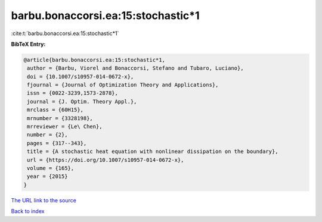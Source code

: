 barbu.bonaccorsi.ea:15:stochastic*1
===================================

:cite:t:`barbu.bonaccorsi.ea:15:stochastic*1`

**BibTeX Entry:**

.. code-block:: bibtex

   @article{barbu.bonaccorsi.ea:15:stochastic*1,
    author = {Barbu, Viorel and Bonaccorsi, Stefano and Tubaro, Luciano},
    doi = {10.1007/s10957-014-0672-x},
    fjournal = {Journal of Optimization Theory and Applications},
    issn = {0022-3239,1573-2878},
    journal = {J. Optim. Theory Appl.},
    mrclass = {60H15},
    mrnumber = {3328198},
    mrreviewer = {Le\ Chen},
    number = {2},
    pages = {317--343},
    title = {A stochastic heat equation with nonlinear dissipation on the boundary},
    url = {https://doi.org/10.1007/s10957-014-0672-x},
    volume = {165},
    year = {2015}
   }
`The URL link to the source <ttps://doi.org/10.1007/s10957-014-0672-x}>`_


`Back to index <../By-Cite-Keys.html>`_
